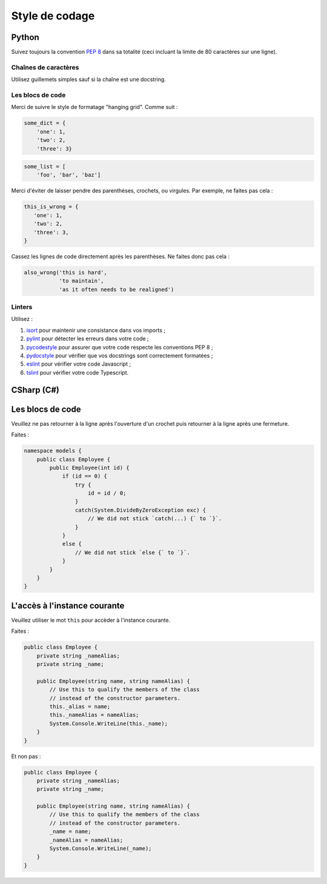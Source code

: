 Style de codage
===============

Python
------

Suivez toujours la convention `PEP 8 <https://www.python.org/dev/peps/pep-0008/>`_ dans sa totalité
(ceci incluant la limite de 80 caractères sur une ligne).

Chaînes de caractères
+++++++++++++++++++++

Utilisez guillemets simples sauf si la chaîne est une docstring.

Les blocs de code
+++++++++++++++++

Merci de suivre le style de formatage "hanging grid". Comme suit :

.. code-block:: python

   some_dict = {
       'one': 1,
       'two': 2,
       'three': 3}

.. code-block:: python

   some_list = [
       'foo', 'bar', 'baz']

Merci d'éviter de laisser pendre des parenthèses, crochets, ou virgules. Par exemple, ne faites pas cela :

.. code-block:: python

   this_is_wrong = {
      'one': 1,
      'two': 2,
      'three': 3,
   }

Cassez les lignes de code directement après les parenthèses. Ne faites donc pas cela :

.. code-block:: python

   also_wrong('this is hard',
              'to maintain',
              'as it often needs to be realigned')

Linters
+++++++

Utilisez :

1. `isort <https://github.com/timothycrosley/isort>`_ pour maintenir une consistance dans vos imports ;
2. `pylint <https://www.pylint.org/>`_ pour détecter les erreurs dans votre code ;
3. `pycodestyle <http://pycodestyle.pycqa.org/en/latest/>`_ pour assurer que votre code respecte les conventions PEP 8 ;
4. `pydocstyle <http://pydocstyle.pycqa.org/en/latest/>`_ pour vérifier que vos docstrings sont correctement formatées ;
5. `eslint <https://eslint.org/>`_ pour vérifier votre code Javascript ;
6. `tslint <https://palantir.github.io/tslint/>`_ pour vérifier votre code Typescript.


CSharp (C#)
-----------

Les blocs de code
-----------------

Veuillez ne pas retourner à la ligne après l'ouverture d'un crochet
puis retourner à la ligne après une fermeture.

Faites :

.. code-block:: csharp

    namespace models {
        public class Employee {
            public Employee(int id) {
                if (id == 0) {
                    try {
                        id = id / 0;
                    }
                    catch(System.DivideByZeroException exc) {
                        // We did not stick `catch(...) {` to `}`.
                    }
                }
                else {
                    // We did not stick `else {` to `}`.
                }
            }
        }
    }


L'accès à l'instance courante
-----------------------------

Veuillez utiliser le mot ``this`` pour accèder à l'instance courante.

Faites :

.. code-block:: csharp

    public class Employee {
        private string _nameAlias;
        private string _name;

        public Employee(string name, string nameAlias) {
            // Use this to qualify the members of the class
            // instead of the constructor parameters.
            this._alias = name;
            this._nameAlias = nameAlias;
            System.Console.WriteLine(this._name);
        }
    }

Et non pas :

.. code-block:: csharp

    public class Employee {
        private string _nameAlias;
        private string _name;

        public Employee(string name, string nameAlias) {
            // Use this to qualify the members of the class
            // instead of the constructor parameters.
            _name = name;
            _nameAlias = nameAlias;
            System.Console.WriteLine(_name);
        }
    }
